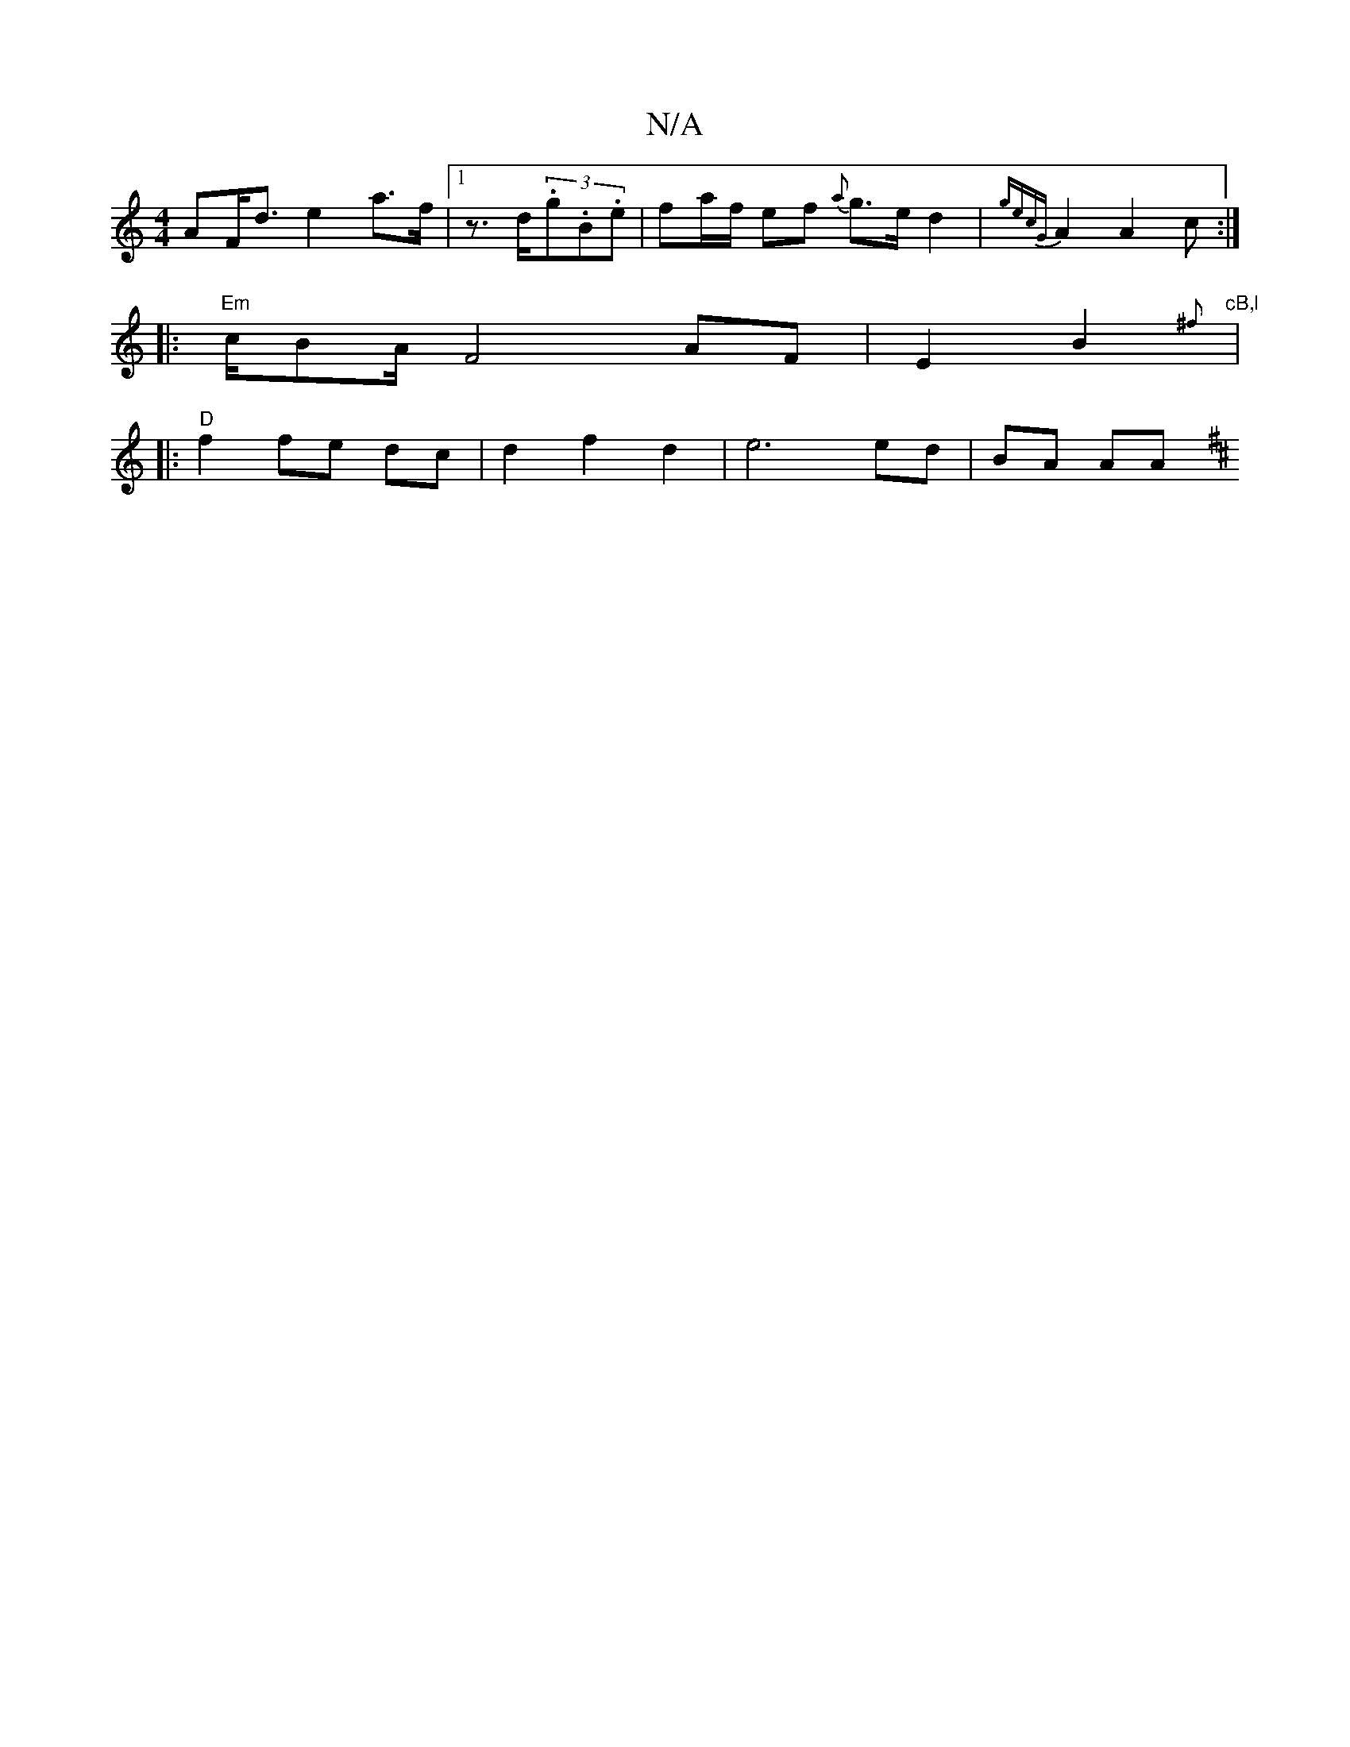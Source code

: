 X:1
T:N/A
M:4/4
R:N/A
K:Cmajor
>AF<d e2 a>f |1 z>d(3.g.B.e | fa/f/ ef {a}g>ed2|{gecG}A2A2c:|
|:"Em"c/BA/2 F4 AF|E2 B2 "cB,l"{^ft!e "F#/d/om"{a}a/g/a {gef}ec B1/4 f[2 dA BA |
|:"D" f2 fe dc | d2 f2 d2 | e6 ed | BA AA [K:D/G#2 |:"Bm"